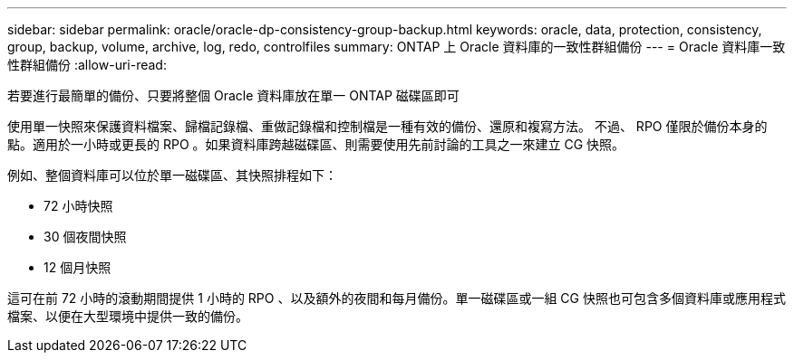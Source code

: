 ---
sidebar: sidebar 
permalink: oracle/oracle-dp-consistency-group-backup.html 
keywords: oracle, data, protection, consistency, group, backup, volume, archive, log, redo, controlfiles 
summary: ONTAP 上 Oracle 資料庫的一致性群組備份 
---
= Oracle 資料庫一致性群組備份
:allow-uri-read: 


[role="lead"]
若要進行最簡單的備份、只要將整個 Oracle 資料庫放在單一 ONTAP 磁碟區即可

使用單一快照來保護資料檔案、歸檔記錄檔、重做記錄檔和控制檔是一種有效的備份、還原和複寫方法。  不過、 RPO 僅限於備份本身的點。適用於一小時或更長的 RPO 。如果資料庫跨越磁碟區、則需要使用先前討論的工具之一來建立 CG 快照。

例如、整個資料庫可以位於單一磁碟區、其快照排程如下：

* 72 小時快照
* 30 個夜間快照
* 12 個月快照


這可在前 72 小時的滾動期間提供 1 小時的 RPO 、以及額外的夜間和每月備份。單一磁碟區或一組 CG 快照也可包含多個資料庫或應用程式檔案、以便在大型環境中提供一致的備份。
